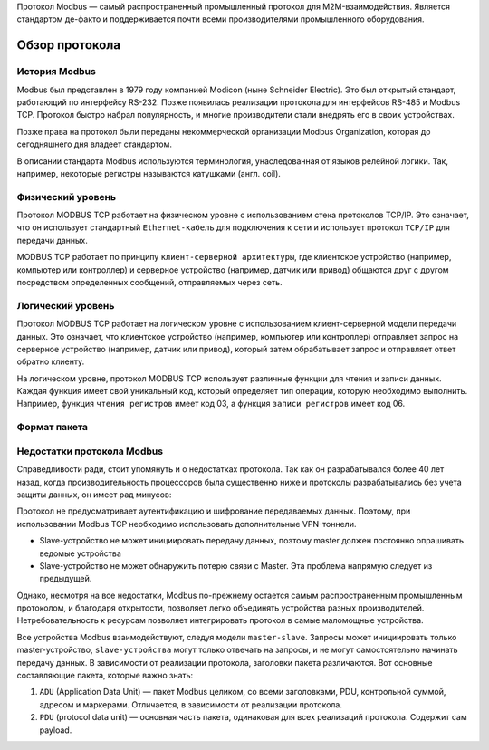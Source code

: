 Протокол Modbus — самый распространенный промышленный протокол для M2M-взаимодействия. Является стандартом де-факто и поддерживается почти всеми
производителями промышленного оборудования.

Обзор протокола
---------------

История Modbus
~~~~~~~~~~~~~~

Modbus был представлен в 1979 году компанией Modicon (ныне Schneider Electric). Это был открытый стандарт, работающий по интерфейсу RS-232. Позже появилась реализации протокола для интерфейсов RS-485 и Modbus TCP. Протокол быстро набрал популярность, и многие производители стали внедрять его в своих устройствах.

Позже права на протокол были переданы некоммерческой организации Modbus Organization, которая до сегодняшнего дня владеет стандартом.

В описании стандарта Modbus используются терминология, унаследованная от языков релейной логики. Так, например, некоторые регистры называются катушками (англ. coil).

Физический уровень
~~~~~~~~~~~~~~~~~~

Протокол MODBUS TCP работает на физическом уровне с использованием стека протоколов TCP/IP. Это означает, что он использует стандартный ``Ethernet-кабель`` для подключения к сети и использует протокол ``TCP/IP`` для передачи данных.

MODBUS TCP работает по принципу ``клиент-серверной архитектуры``, где клиентское устройство (например, компьютер или контроллер) и серверное устройство (например, датчик или привод) общаются друг с другом посредством определенных сообщений, отправляемых через сеть.

Логический уровень
~~~~~~~~~~~~~~~~~~

Протокол MODBUS TCP работает на логическом уровне с использованием клиент-серверной модели передачи данных. Это означает, что клиентское устройство (например, компьютер или контроллер) отправляет запрос на серверное устройство (например, датчик или привод), который затем обрабатывает запрос и отправляет ответ обратно клиенту.

На логическом уровне, протокол MODBUS TCP использует различные функции для чтения и записи данных. Каждая функция имеет свой уникальный код, который определяет тип операции, которую необходимо выполнить. Например, функция ``чтения регистров`` имеет код 03, а функция ``записи регистров`` имеет код 06.

.. figure:: images/1.jpg
       :width: 60%
       :align: center
       :alt: Логический уровень


Формат пакета
~~~~~~~~~~~~~

.. figure:: images/3.jpg
       :width: 60%
       :align: center
       :alt: Формат пакета

Недостатки протокола Modbus
~~~~~~~~~~~~~~~~~~~~~~~~~~~

Справедливости ради, стоит упомянуть и о недостатках протокола. Так как он разрабатывался более 40 лет назад, когда производительность процессоров была существенно ниже и протоколы разрабатывались без учета защиты данных, он имеет рад минусов:

Протокол не предусматривает аутентификацию и шифрование передаваемых данных. Поэтому, при использовании Modbus TCP необходимо использовать дополнительные VPN-тоннели.

- Slave-устройство не может инициировать передачу данных, поэтому master должен постоянно опрашивать ведомые устройства

- Slave-устройство не может обнаружить потерю связи с Master. Эта проблема напрямую следует из предыдущей.

Однако, несмотря на все недостатки, Modbus по-прежнему остается самым распространенным промышленным протоколом, и благодаря открытости, позволяет легко объединять устройства разных производителей. Нетребовательность к ресурсам позволяет интегрировать протокол в самые маломощные устройства.

Все устройства Modbus взаимодействуют, следуя модели ``master-slave``. Запросы может инициировать только master-устройство, ``slave-устройства`` могут только отвечать на запросы, и не могут самостоятельно начинать передачу данных. В зависимости от реализации протокола, заголовки пакета различаются. Вот основные составляющие пакета, которые важно знать:

1. ``ADU`` (Application Data Unit) — пакет Modbus целиком, со всеми заголовками, PDU, контрольной суммой, адресом и маркерами. Отличается, в зависимости от реализации протокола.

2. ``PDU`` (protocol data unit) — основная часть пакета, одинаковая для всех реализаций протокола. Содержит сам payload.


